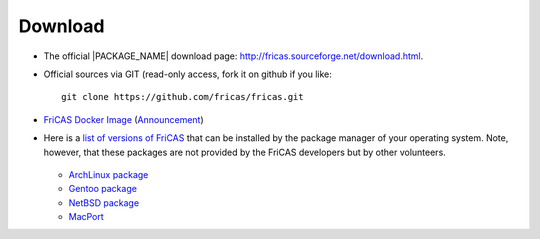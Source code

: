 Download
========

* The official |PACKAGE_NAME| download page:
  `http://fricas.sourceforge.net/download.html
  <http://fricas.sourceforge.net/download.html>`_.

* Official sources via GIT (read-only access, fork it on github if you like::

    git clone https://github.com/fricas/fricas.git

* `FriCAS Docker Image <https://hub.docker.com/r/nilqed/fricas/>`_
  (`Announcement <https://groups.google.com/d/msgid/fricas-devel/1d9d4a04-1489-f879-f2ca-8798359540d0%40gmail.com>`_)

* Here is a `list of versions of FriCAS
  <https://repology.org/project/fricas/versions>`_
  that can be installed by the package manager of your operating
  system. Note, however, that these packages are not provided by
  the FriCAS developers but by other volunteers.

   .. * Debian package

  * `ArchLinux package <https://aur.archlinux.org/packages/fricas/>`_
  * `Gentoo package
    <https://packages.gentoo.org/packages/sci-mathematics/fricas>`_
  * `NetBSD package
    <http://pkgsrc.se/math/fricas>`_
  * `MacPort
    <https://github.com/macports/macports-ports/tree/master/math/fricas>`_
